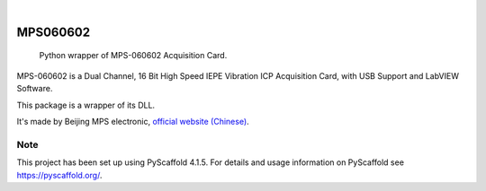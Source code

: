 .. These are examples of badges you might want to add to your README:
   please update the URLs accordingly

    .. image:: https://api.cirrus-ci.com/github/<USER>/MPS060602.svg?branch=main
        :alt: Built Status
        :target: https://cirrus-ci.com/github/<USER>/MPS060602
    .. image:: https://readthedocs.org/projects/MPS060602/badge/?version=latest
        :alt: ReadTheDocs
        :target: https://MPS060602.readthedocs.io/en/stable/
    .. image:: https://img.shields.io/coveralls/github/<USER>/MPS060602/main.svg
        :alt: Coveralls
        :target: https://coveralls.io/r/<USER>/MPS060602
    .. image:: https://img.shields.io/pypi/v/MPS060602.svg
        :alt: PyPI-Server
        :target: https://pypi.org/project/MPS060602/
    .. image:: https://img.shields.io/conda/vn/conda-forge/MPS060602.svg
        :alt: Conda-Forge
        :target: https://anaconda.org/conda-forge/MPS060602
    .. image:: https://pepy.tech/badge/MPS060602/month
        :alt: Monthly Downloads
        :target: https://pepy.tech/project/MPS060602
    .. image:: https://img.shields.io/twitter/url/http/shields.io.svg?style=social&label=Twitter
        :alt: Twitter
        :target: https://twitter.com/MPS060602

.. image:: https://img.shields.io/badge/-PyScaffold-005CA0?logo=pyscaffold
    :alt: Project generated with PyScaffold
    :target: https://pyscaffold.org/

|

=========
MPS060602
=========


    Python wrapper of MPS-060602 Acquisition Card.

MPS-060602 is a Dual Channel, 16 Bit High Speed IEPE Vibration ICP Acquisition Card, with USB Support and LabVIEW Software.

This package is a wrapper of its DLL.

It's made by Beijing MPS electronic, `official website (Chinese) <http://www.mps-electronic.com.cn/>`_.



.. _pyscaffold-notes:

Note
====

This project has been set up using PyScaffold 4.1.5. For details and usage
information on PyScaffold see https://pyscaffold.org/.
